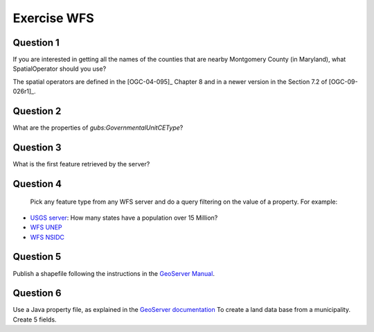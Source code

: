 Exercise WFS
========================

Question 1
-----------

If you  are interested in getting all the names of the counties that are nearby Montgomery County (in Maryland), what SpatialOperator should you use?

The spatial operators are defined in the [OGC-04-095]_ Chapter 8 and in a newer version in the Section 7.2 of [OGC-09-026r1]_. 
   

Question 2
-----------
What are the properties of *gubs:GovernmentalUnitCEType*?

  
Question 3
----------
What is the first feature retrieved by the server?


Question 4
----------
 Pick any feature type from any WFS server and do a query filtering on the value of a property.  For example:
- `USGS server <http://frameworkwfs.usgs.gov/framework/wfs/wfs.cgi?DATASTORE=Framework&service=wfs>`_: How many  states have a population over 15 Million?
- `WFS UNEP <http://preview.grid.unep.ch:8080/geoserver/ows?SERVICE=WFS&REQUEST=GetFeature&VERSION=1.1.0&typeName=preview:cs_events&FILTER=%3CFilter%20xmlns=%22http://www.opengis.net/ogc%22%3E%3CPropertyIsGreaterThan%3E%3CPropertyName%3Ess_cat%3C/PropertyName%3E%3CLiteral%3E4%3C/Literal%3E%3C/PropertyIsGreaterThan%3E%3C/Filter%3E>`_
- `WFS NSIDC <http://nsidc.org/cgi-bin/atlas_north?service=WFS&version=1.1.0&request=getFeature&TypeName=glacier_outlines&FILTER=%3CFilter%20xmlns=%22http://www.opengis.net/ogc%22%3E%3CPropertyIsEqualTo%3E%3CPropertyName%3ERec_Status%3C/PropertyName%3E%3CLiteral%3Eokay%3C/Literal%3E%3C/PropertyIsEqualTo%20%3E%3C/Filter%3E&maxFeatures=1>`_

Question 5
-----------
Publish a shapefile following the instructions in the `GeoServer Manual <http://docs.geoserver.org/latest/en/user/gettingstarted/shapefile-quickstart/index.html>`_.


Question 6
----------
Use a Java property file, as explained in the `GeoServer documentation <http://docs.geoserver.org/stable/en/user/data/vector/properties.html>`_
To create a land data base from a municipality. Create 5 fields.

